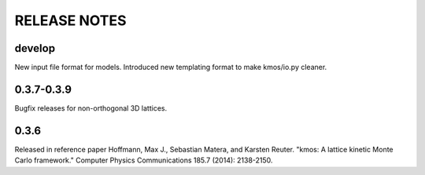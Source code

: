 =============
RELEASE NOTES
=============

develop
=======

New input file format for models.
Introduced new templating format to make kmos/io.py cleaner.

0.3.7-0.3.9
=========

Bugfix releases for non-orthogonal 3D lattices.

0.3.6
=====

Released in reference paper Hoffmann, Max J., Sebastian Matera, and Karsten Reuter. "kmos: A lattice kinetic Monte Carlo framework." Computer Physics Communications 185.7 (2014): 2138-2150.
